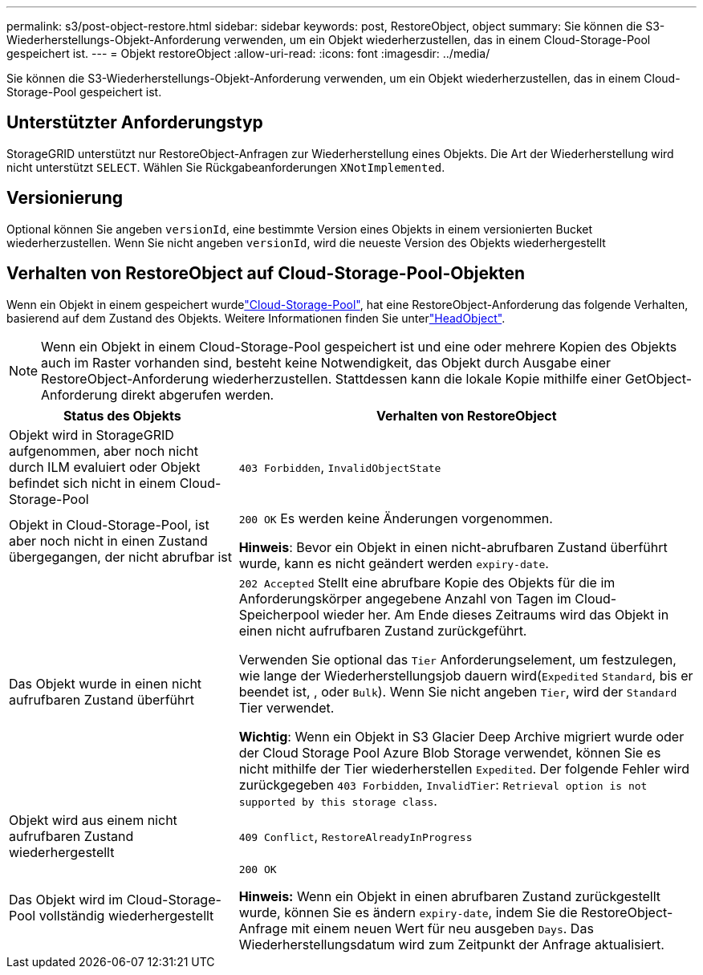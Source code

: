 ---
permalink: s3/post-object-restore.html 
sidebar: sidebar 
keywords: post, RestoreObject, object 
summary: Sie können die S3-Wiederherstellungs-Objekt-Anforderung verwenden, um ein Objekt wiederherzustellen, das in einem Cloud-Storage-Pool gespeichert ist. 
---
= Objekt restoreObject
:allow-uri-read: 
:icons: font
:imagesdir: ../media/


[role="lead"]
Sie können die S3-Wiederherstellungs-Objekt-Anforderung verwenden, um ein Objekt wiederherzustellen, das in einem Cloud-Storage-Pool gespeichert ist.



== Unterstützter Anforderungstyp

StorageGRID unterstützt nur RestoreObject-Anfragen zur Wiederherstellung eines Objekts. Die Art der Wiederherstellung wird nicht unterstützt `SELECT`. Wählen Sie Rückgabeanforderungen `XNotImplemented`.



== Versionierung

Optional können Sie angeben `versionId`, eine bestimmte Version eines Objekts in einem versionierten Bucket wiederherzustellen. Wenn Sie nicht angeben `versionId`, wird die neueste Version des Objekts wiederhergestellt



== Verhalten von RestoreObject auf Cloud-Storage-Pool-Objekten

Wenn ein Objekt in einem gespeichert wurdelink:../ilm/what-cloud-storage-pool-is.html["Cloud-Storage-Pool"], hat eine RestoreObject-Anforderung das folgende Verhalten, basierend auf dem Zustand des Objekts. Weitere Informationen finden Sie unterlink:head-object.html["HeadObject"].


NOTE: Wenn ein Objekt in einem Cloud-Storage-Pool gespeichert ist und eine oder mehrere Kopien des Objekts auch im Raster vorhanden sind, besteht keine Notwendigkeit, das Objekt durch Ausgabe einer RestoreObject-Anforderung wiederherzustellen. Stattdessen kann die lokale Kopie mithilfe einer GetObject-Anforderung direkt abgerufen werden.

[cols="1a,2a"]
|===
| Status des Objekts | Verhalten von RestoreObject 


 a| 
Objekt wird in StorageGRID aufgenommen, aber noch nicht durch ILM evaluiert oder Objekt befindet sich nicht in einem Cloud-Storage-Pool
 a| 
`403 Forbidden`, `InvalidObjectState`



 a| 
Objekt in Cloud-Storage-Pool, ist aber noch nicht in einen Zustand übergegangen, der nicht abrufbar ist
 a| 
`200 OK` Es werden keine Änderungen vorgenommen.

*Hinweis*: Bevor ein Objekt in einen nicht-abrufbaren Zustand überführt wurde, kann es nicht geändert werden `expiry-date`.



 a| 
Das Objekt wurde in einen nicht aufrufbaren Zustand überführt
 a| 
`202 Accepted` Stellt eine abrufbare Kopie des Objekts für die im Anforderungskörper angegebene Anzahl von Tagen im Cloud-Speicherpool wieder her. Am Ende dieses Zeitraums wird das Objekt in einen nicht aufrufbaren Zustand zurückgeführt.

Verwenden Sie optional das `Tier` Anforderungselement, um festzulegen, wie lange der Wiederherstellungsjob dauern wird(`Expedited` `Standard`, bis er beendet ist, , oder `Bulk`). Wenn Sie nicht angeben `Tier`, wird der `Standard` Tier verwendet.

*Wichtig*: Wenn ein Objekt in S3 Glacier Deep Archive migriert wurde oder der Cloud Storage Pool Azure Blob Storage verwendet, können Sie es nicht mithilfe der Tier wiederherstellen `Expedited`. Der folgende Fehler wird zurückgegeben `403 Forbidden`, `InvalidTier`: `Retrieval option is not supported by this storage class`.



 a| 
Objekt wird aus einem nicht aufrufbaren Zustand wiederhergestellt
 a| 
`409 Conflict`, `RestoreAlreadyInProgress`



 a| 
Das Objekt wird im Cloud-Storage-Pool vollständig wiederhergestellt
 a| 
`200 OK`

*Hinweis:* Wenn ein Objekt in einen abrufbaren Zustand zurückgestellt wurde, können Sie es ändern `expiry-date`, indem Sie die RestoreObject-Anfrage mit einem neuen Wert für neu ausgeben `Days`. Das Wiederherstellungsdatum wird zum Zeitpunkt der Anfrage aktualisiert.

|===